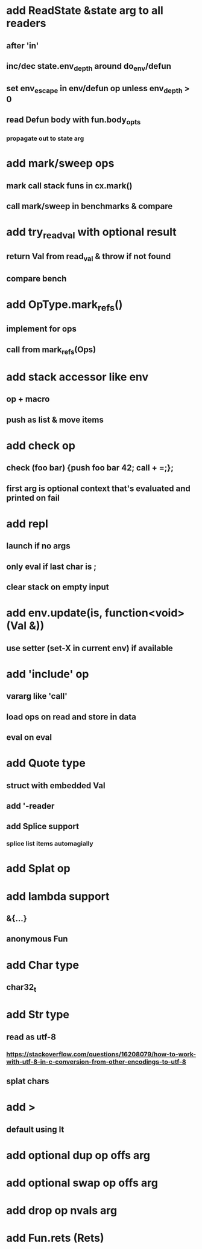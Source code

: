 * add ReadState &state arg to all readers
** after 'in'
** inc/dec state.env_depth around do_env/defun
** set env_escape in env/defun op unless env_depth > 0
** read Defun body with fun.body_opts
*** propagate out to state arg
* add mark/sweep ops
** mark call stack funs in cx.mark()
** call mark/sweep in benchmarks & compare
* add try_read_val with optional result
** return Val from read_val & throw if not found
** compare bench
* add OpType.mark_refs()
** implement for ops
** call from mark_refs(Ops)
* add stack accessor like env
** op + macro
** push as list & move items
* add check op
** check (foo bar) {push foo bar 42; call + =;};
** first arg is optional context that's evaluated and printed on fail
* add repl
** launch if no args
** only eval if last char is ;
** clear stack on empty input
* add env.update(is, function<void>(Val &))
** use setter (set-X in current env) if available
* add 'include' op
** vararg like 'call'
** load ops on read and store in data
** eval on eval
* add Quote type
** struct with embedded Val
** add '-reader
** add Splice support
*** splice list items automagially
* add Splat op
* add lambda support
** &{...}
** anonymous Fun
* add Char type
** char32_t
* add Str type
** read as utf-8
*** https://stackoverflow.com/questions/16208079/how-to-work-with-utf-8-in-c-conversion-from-other-encodings-to-utf-8
** splat chars
* add >
** default using lt
* add optional dup op offs arg
* add optional swap op offs arg
* add drop op nvals arg
* add Fun.rets (Rets)
